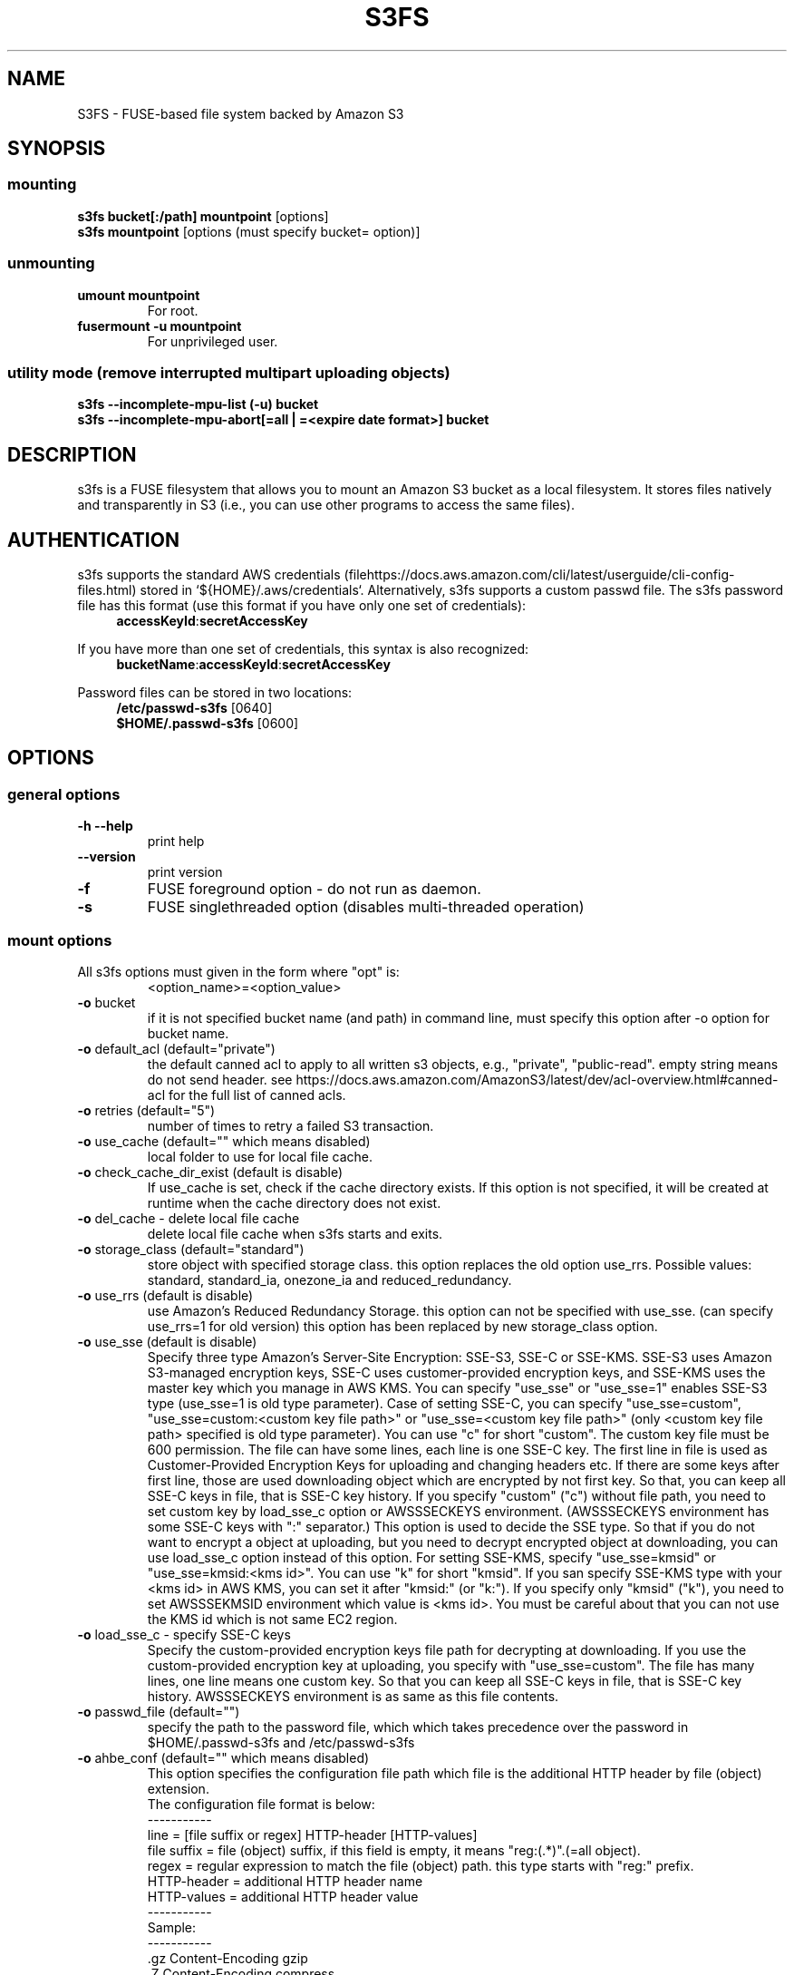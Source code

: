 .TH S3FS "1" "February 2011" "S3FS" "User Commands"
.SH NAME
S3FS \- FUSE-based file system backed by Amazon S3
.SH SYNOPSIS
.SS mounting
.TP
\fBs3fs bucket[:/path] mountpoint \fP [options]
.TP
\fBs3fs mountpoint \fP [options (must specify bucket= option)]
.SS unmounting
.TP
\fBumount mountpoint
For root.
.TP
\fBfusermount -u mountpoint
For unprivileged user.
.SS utility mode (remove interrupted multipart uploading objects)
.TP
\fBs3fs --incomplete-mpu-list (-u) bucket
.TP
\fBs3fs --incomplete-mpu-abort[=all | =<expire date format>] bucket
.SH DESCRIPTION
s3fs is a FUSE filesystem that allows you to mount an Amazon S3 bucket as a local filesystem. It stores files natively and transparently in S3 (i.e., you can use other programs to access the same files).
.SH AUTHENTICATION
s3fs supports the standard AWS credentials (filehttps://docs.aws.amazon.com/cli/latest/userguide/cli-config-files.html) stored in `${HOME}/.aws/credentials`.
Alternatively, s3fs supports a custom passwd file.
The s3fs password file has this format (use this format if you have only one set of credentials):
.RS 4
\fBaccessKeyId\fP:\fBsecretAccessKey\fP
.RE

If you have more than one set of credentials, this syntax is also recognized:
.RS 4
\fBbucketName\fP:\fBaccessKeyId\fP:\fBsecretAccessKey\fP
.RE
.PP
Password files can be stored in two locations:
.RS 4
 \fB/etc/passwd-s3fs\fP     [0640]
 \fB$HOME/.passwd-s3fs\fP   [0600]
.RE
.SH OPTIONS
.SS "general options"
.TP
\fB\-h\fR   \fB\-\-help\fR
print help
.TP
\fB\  \fR   \fB\-\-version\fR
print version
.TP
\fB\-f\fR
FUSE foreground option - do not run as daemon.
.TP
\fB\-s\fR
FUSE singlethreaded option (disables multi-threaded operation)
.SS "mount options"
.TP
All s3fs options must given in the form where "opt" is:
 <option_name>=<option_value>
.TP
\fB\-o\fR bucket
if it is not specified bucket name (and path) in command line, must specify this option after \-o option for bucket name.
.TP
\fB\-o\fR default_acl (default="private")
the default canned acl to apply to all written s3 objects, e.g., "private", "public-read".
empty string means do not send header.
see https://docs.aws.amazon.com/AmazonS3/latest/dev/acl-overview.html#canned-acl for the full list of canned acls.
.TP
\fB\-o\fR retries (default="5")
number of times to retry a failed S3 transaction.
.TP
\fB\-o\fR use_cache (default="" which means disabled)
local folder to use for local file cache.
.TP
\fB\-o\fR check_cache_dir_exist (default is disable)
If use_cache is set, check if the cache directory exists.
If this option is not specified, it will be created at runtime when the cache directory does not exist.
.TP
\fB\-o\fR del_cache - delete local file cache
delete local file cache when s3fs starts and exits.
.TP
\fB\-o\fR storage_class (default="standard")
store object with specified storage class.
this option replaces the old option use_rrs.
Possible values: standard, standard_ia, onezone_ia and reduced_redundancy.
.TP
\fB\-o\fR use_rrs (default is disable)
use Amazon's Reduced Redundancy Storage.
this option can not be specified with use_sse.
(can specify use_rrs=1 for old version)
this option has been replaced by new storage_class option.
.TP
\fB\-o\fR use_sse (default is disable)
Specify three type Amazon's Server-Site Encryption: SSE-S3, SSE-C or SSE-KMS. SSE-S3 uses Amazon S3-managed encryption keys, SSE-C uses customer-provided encryption keys, and SSE-KMS uses the master key which you manage in AWS KMS.
You can specify "use_sse" or "use_sse=1" enables SSE-S3 type (use_sse=1 is old type parameter).
Case of setting SSE-C, you can specify "use_sse=custom", "use_sse=custom:<custom key file path>" or "use_sse=<custom key file path>" (only <custom key file path> specified is old type parameter).
You can use "c" for short "custom".
The custom key file must be 600 permission. The file can have some lines, each line is one SSE-C key.
The first line in file is used as Customer-Provided Encryption Keys for uploading and changing headers etc.
If there are some keys after first line, those are used downloading object which are encrypted by not first key.
So that, you can keep all SSE-C keys in file, that is SSE-C key history.
If you specify "custom" ("c") without file path, you need to set custom key by load_sse_c option or AWSSSECKEYS environment. (AWSSSECKEYS environment has some SSE-C keys with ":" separator.)
This option is used to decide the SSE type.
So that if you do not want to encrypt a object at uploading, but you need to decrypt encrypted object at downloading, you can use load_sse_c option instead of this option.
For setting SSE-KMS, specify "use_sse=kmsid" or "use_sse=kmsid:<kms id>".
You can use "k" for short "kmsid".
If you san specify SSE-KMS type with your <kms id> in AWS KMS, you can set it after "kmsid:" (or "k:").
If you specify only "kmsid" ("k"), you need to set AWSSSEKMSID environment which value is <kms id>.
You must be careful about that you can not use the KMS id which is not same EC2 region.
.TP
\fB\-o\fR load_sse_c - specify SSE-C keys
Specify the custom-provided encryption keys file path for decrypting at downloading.
If you use the custom-provided encryption key at uploading, you specify with "use_sse=custom".
The file has many lines, one line means one custom key.
So that you can keep all SSE-C keys in file, that is SSE-C key history.
AWSSSECKEYS environment is as same as this file contents.
.TP
\fB\-o\fR passwd_file (default="")
specify the path to the password file, which which takes precedence over the password in $HOME/.passwd-s3fs and /etc/passwd-s3fs
.TP
\fB\-o\fR ahbe_conf (default="" which means disabled)
This option specifies the configuration file path which file is the additional HTTP header by file (object) extension.
 The configuration file format is below:
 -----------
 line         = [file suffix or regex] HTTP-header [HTTP-values]
 file suffix  = file (object) suffix, if this field is empty, it means "reg:(.*)".(=all object).
 regex        = regular expression to match the file (object) path. this type starts with "reg:" prefix.
 HTTP-header  = additional HTTP header name
 HTTP-values  = additional HTTP header value
 -----------
 Sample:
 -----------
 .gz                    Content-Encoding  gzip
 .Z                     Content-Encoding  compress
 reg:^/MYDIR/(.*)[.]t2$ Content-Encoding  text2
 -----------
 A sample configuration file is uploaded in "test" directory.
If you specify this option for set "Content-Encoding" HTTP header, please take care for RFC 2616.
.TP
\fB\-o\fR profile (default="default")
Choose a profile from ${HOME}/.aws/credentials to authenticate against S3.
Note that this format matches the AWS CLI format and differs from the s3fs passwd format.
.TP
\fB\-o\fR public_bucket (default="" which means disabled)
anonymously mount a public bucket when set to 1, ignores the $HOME/.passwd-s3fs and /etc/passwd-s3fs files.
S3 does not allow copy object api for anonymous users, then s3fs sets nocopyapi option automatically when public_bucket=1 option is specified.
.TP
\fB\-o\fR connect_timeout (default="300" seconds)
time to wait for connection before giving up.
.TP
\fB\-o\fR readwrite_timeout (default="60" seconds)
time to wait between read/write activity before giving up.
.TP
\fB\-o\fR list_object_max_keys (default="1000")
specify the maximum number of keys returned by S3 list object API. The default is 1000. you can set this value to 1000 or more.
.TP
\fB\-o\fR max_stat_cache_size (default="100,000" entries (about 40MB))
maximum number of entries in the stat cache
.TP
\fB\-o\fR stat_cache_expire (default is no expire)
specify expire time (seconds) for entries in the stat cache. This expire time indicates the time since stat cached.
.TP
\fB\-o\fR stat_cache_interval_expire (default is no expire)
specify expire time (seconds) for entries in the stat cache. This expire time is based on the time from the last access time of the stat cache.
This option is exclusive with stat_cache_expire, and is left for compatibility with older versions.
.TP
\fB\-o\fR enable_noobj_cache (default is disable)
enable cache entries for the object which does not exist.
s3fs always has to check whether file (or sub directory) exists under object (path) when s3fs does some command, since s3fs has recognized a directory which does not exist and has files or sub directories under itself.
It increases ListBucket request and makes performance bad.
You can specify this option for performance, s3fs memorizes in stat cache that the object (file or directory) does not exist.
.TP
\fB\-o\fR no_check_certificate (by default this option is disabled)
do not check ssl certificate.
server certificate won't be checked against the available certificate authorities.
.TP
\fB\-o\fR nodnscache - disable dns cache.
s3fs is always using dns cache, this option make dns cache disable.
.TP
\fB\-o\fR nosscache - disable ssl session cache.
s3fs is always using ssl session cache, this option make ssl session cache disable.
.TP
\fB\-o\fR multireq_max (default="20")
maximum number of parallel request for listing objects.
.TP
\fB\-o\fR parallel_count (default="5")
number of parallel request for uploading big objects.
s3fs uploads large object (over 20MB) by multipart post request, and sends parallel requests.
This option limits parallel request count which s3fs requests at once.
It is necessary to set this value depending on a CPU and a network band.
.TP
\fB\-o\fR multipart_size (default="10")
part size, in MB, for each multipart request.
The minimum value is 5 MB and the maximum value is 5 GB.
.TP
\fB\-o\fR ensure_diskfree (default 0)
sets MB to ensure disk free space. This option means the threshold of free space size on disk which is used for the cache file by s3fs.
s3fs makes file for downloading, uploading and caching files.
If the disk free space is smaller than this value, s3fs do not use diskspace as possible in exchange for the performance.
.TP
\fB\-o\fR singlepart_copy_limit (default="5120")
maximum size, in MB, of a single-part copy before trying
multipart copy.
.TP
\fB\-o\fR url (default="https://s3.amazonaws.com")
sets the url to use to access Amazon S3. If you want to use HTTP, then you can set "url=http://s3.amazonaws.com".
If you do not use https, please specify the URL with the url option.
.TP
\fB\-o\fR endpoint (default="us-east-1")
sets the endpoint to use on signature version 4.
If this option is not specified, s3fs uses "us-east-1" region as the default.
If the s3fs could not connect to the region specified by this option, s3fs could not run.
But if you do not specify this option, and if you can not connect with the default region, s3fs will retry to automatically connect to the other region.
So s3fs can know the correct region name, because s3fs can find it in an error from the S3 server.
.TP
\fB\-o\fR sigv2 (default is signature version 4)
sets signing AWS requests by using Signature Version 2.
.TP
\fB\-o\fR mp_umask (default is "0000")
sets umask for the mount point directory.
If allow_other option is not set, s3fs allows access to the mount point only to the owner.
In the opposite case s3fs allows access to all users as the default.
But if you set the allow_other with this option, you can control the permissions of the mount point by this option like umask.
.TP
\fB\-o\fR nomultipart - disable multipart uploads
.TP
\fB\-o\fR enable_content_md5 (default is disable)
Allow S3 server to check data integrity of uploads via the Content-MD5 header.
This can add CPU overhead to transfers.
.TP
\fB\-o\fR ecs (default is disable)
This option instructs s3fs to query the ECS container credential metadata address instead of the instance metadata address.
.TP
\fB\-o\fR iam_role (default is no IAM role)
This option requires the IAM role name or "auto". If you specify "auto", s3fs will automatically use the IAM role names that are set to an instance. If you specify this option without any argument, it is the same as that you have specified the "auto".
.TP
\fB\-o\fR ibm_iam_auth (default is not using IBM IAM authentication)
This option instructs s3fs to use IBM IAM authentication. In this mode, the AWSAccessKey and AWSSecretKey will be used as IBM's Service-Instance-ID and APIKey, respectively.
.TP
\fB\-o\fR ibm_iam_endpoint (default is https://iam.bluemix.net)
Sets the URL to use for IBM IAM authentication.
.TP
\fB\-o\fR use_xattr (default is not handling the extended attribute)
Enable to handle the extended attribute (xattrs).
If you set this option, you can use the extended attribute.
For example, encfs and ecryptfs need to support the extended attribute.
Notice: if s3fs handles the extended attribute, s3fs can not work to copy command with preserve=mode.
.TP
\fB\-o\fR noxmlns - disable registering xml name space.
disable registering xml name space for response of ListBucketResult and ListVersionsResult etc. Default name space is looked up from "http://s3.amazonaws.com/doc/2006-03-01".
This option should not be specified now, because s3fs looks up xmlns automatically after v1.66.
.TP
\fB\-o\fR nocopyapi - for other incomplete compatibility object storage.
For a distributed object storage which is compatibility S3 API without PUT (copy api).
If you set this option, s3fs do not use PUT with "x-amz-copy-source" (copy api). Because traffic is increased 2-3 times by this option, we do not recommend this.
.TP
\fB\-o\fR norenameapi - for other incomplete compatibility object storage.
For a distributed object storage which is compatibility S3 API without PUT (copy api).
This option is a subset of nocopyapi option. The nocopyapi option does not use copy-api for all command (ex. chmod, chown, touch, mv, etc), but this option does not use copy-api for only rename command (ex. mv).
If this option is specified with nocopyapi, then s3fs ignores it.
.TP
\fB\-o\fR use_path_request_style (use legacy API calling style)
Enable compatibility with S3-like APIs which do not support the virtual-host request style, by using the older path request style.
.TP
\fB\-o\fR noua (suppress User-Agent header)
Usually s3fs outputs of the User-Agent in "s3fs/<version> (commit hash <hash>; <using ssl library name>)" format.
If this option is specified, s3fs suppresses the output of the User-Agent.
.TP
\fB\-o\fR cipher_suites
Customize the list of TLS cipher suites. Expects a colon separated list of cipher suite names.
A list of available cipher suites, depending on your TLS engine, can be found on the CURL library documentation:
https://curl.haxx.se/docs/ssl-ciphers.html
.TP
\fB\-o\fR instance_name
The instance name of the current s3fs mountpoint.
This name will be added to logging messages and user agent headers sent by s3fs.
.TP
\fB\-o\fR complement_stat (complement lack of file/directory mode)
s3fs complements lack of information about file/directory mode if a file or a directory object does not have x-amz-meta-mode header.
As default, s3fs does not complements stat information for a object, then the object will not be able to be allowed to list/modify.
.TP
\fB\-o\fR notsup_compat_dir (not support compatibility directory types)
As a default, s3fs supports objects of the directory type as much as possible and recognizes them as directories.
Objects that can be recognized as directory objects are "dir/", "dir", "dir_$folder$", and there is a file object that does not have a directory object but contains that directory path.
s3fs needs redundant communication to support all these directory types.
The object as the directory created by s3fs is "dir/".
By restricting s3fs to recognize only "dir/" as a directory, communication traffic can be reduced.
This option is used to give this restriction to s3fs.
However, if there is a directory object other than "dir/" in the bucket, specifying this option is not recommended.
s3fs may not be able to recognize the object correctly if an object created by s3fs exists in the bucket.
Please use this option when the directory in the bucket is only "dir/" object.
.TP
\fB\-o\fR use_wtf8 - support arbitrary file system encoding.
S3 requires all object names to be valid utf-8. But some
clients, notably Windows NFS clients, use their own encoding.
This option re-encodes invalid utf-8 object names into valid
utf-8 by mapping offending codes into a 'private' codepage of the
Unicode set.
Useful on clients not using utf-8 as their file system encoding.
.TP
\fB\-o\fR dbglevel (default="crit")
Set the debug message level. set value as crit (critical), err (error), warn (warning), info (information) to debug level. default debug level is critical.
If s3fs run with "-d" option, the debug level is set information.
When s3fs catch the signal SIGUSR2, the debug level is bumpup.
.TP
\fB\-o\fR curldbg - put curl debug message
Put the debug message from libcurl when this option is specified.
.SS "utility mode options"
.TP
\fB\-u\fR or \fB\-\-incomplete\-mpu\-list\fR
Lists multipart incomplete objects uploaded to the specified bucket.
.TP
\fB\-\-incomplete\-mpu\-abort\fR all or date format (default="24H")
Delete the multipart incomplete object uploaded to the specified bucket.
If "all" is specified for this option, all multipart incomplete objects will be deleted.
If you specify no argument as an option, objects older than 24 hours (24H) will be deleted (This is the default value).
You can specify an optional date format.
It can be specified as year, month, day, hour, minute, second, and it is expressed as "Y", "M", "D", "h", "m", "s" respectively.
For example, "1Y6M10D12h30m30s".
.SH FUSE/MOUNT OPTIONS
.TP
Most of the generic mount options described in 'man mount' are supported (ro, rw, suid, nosuid, dev, nodev, exec, noexec, atime, noatime, sync async, dirsync).  Filesystems are mounted with '\-onodev,nosuid' by default, which can only be overridden by a privileged user.
.TP
There are many FUSE specific mount options that can be specified. e.g. allow_other. See the FUSE README for the full set.
.SH NOTES
.TP
The maximum size of objects that s3fs can handle depends on Amazon S3. For example, up to 5 GB when using single PUT API. And up to 5 TB is supported when Multipart Upload API is used.
.TP
If enabled via the "use_cache" option, s3fs automatically maintains a local cache of files in the folder specified by use_cache. Whenever s3fs needs to read or write a file on S3, it first downloads the entire file locally to the folder specified by use_cache and operates on it. When fuse_release() is called, s3fs will re-upload the file to S3 if it has been changed. s3fs uses md5 checksums to minimize downloads from S3.
.TP
The folder specified by use_cache is just a local cache. It can be deleted at any time. s3fs rebuilds it on demand.
.TP
Local file caching works by calculating and comparing md5 checksums (ETag HTTP header).
.TP
s3fs leverages /etc/mime.types to "guess" the "correct" content-type based on file name extension. This means that you can copy a website to S3 and serve it up directly from S3 with correct content-types!
.SH SEE ALSO
fuse(8), mount(8), fusermount(1), fstab(5)
.SH BUGS
Due to S3's "eventual consistency" limitations, file creation can and will occasionally fail. Even after a successful create, subsequent reads can fail for an indeterminate time, even after one or more successful reads. Create and read enough files and you will eventually encounter this failure. This is not a flaw in s3fs and it is not something a FUSE wrapper like s3fs can work around. The retries option does not address this issue. Your application must either tolerate or compensate for these failures, for example by retrying creates or reads.
.SH AUTHOR
s3fs has been written by Randy Rizun <rrizun@gmail.com>.

